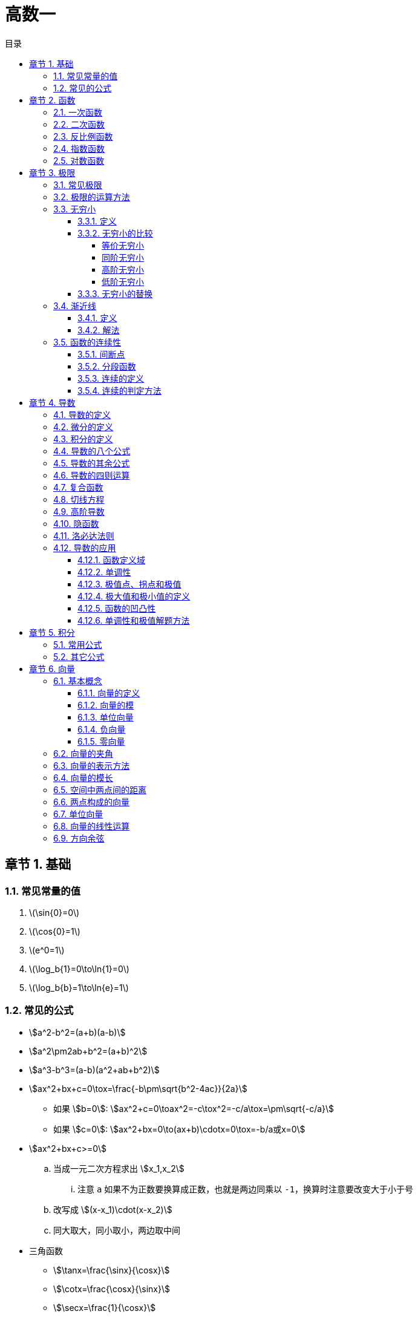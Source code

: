 = 高数一
:toc:
:toc-title: 目录
:toclevels: 4
:chapter-signifier: 章节
:sectnums:
:scripts: cjk
:doctype: book
:stem:
:experimental:

== 基础
=== 常见常量的值
. latexmath:[\sin{0}=0]
. latexmath:[\cos{0}=1]
. latexmath:[e^0=1]
. latexmath:[\log_b{1}=0\to\ln{1}=0]
. latexmath:[\log_b{b}=1\to\ln{e}=1]

=== 常见的公式
* stem:[a^2-b^2=(a+b)(a-b)]
* stem:[a^2\pm2ab+b^2=(a+b)^2]
* stem:[a^3-b^3=(a-b)(a^2+ab+b^2)]
* stem:[ax^2+bx+c=0\tox=\frac{-b\pm\sqrt{b^2-4ac}}{2a}]
** 如果 stem:[b=0]: stem:[ax^2+c=0\toax^2=-c\tox^2=-c/a\tox=\pm\sqrt{-c/a}]
** 如果 stem:[c=0]: stem:[ax^2+bx=0\to(ax+b)\cdotx=0\tox=-b/a或x=0]
* stem:[ax^2+bx+c>=0]
.. 当成一元二次方程求出 stem:[x_1,x_2]
... 注意 `a` 如果不为正数要换算成正数，也就是两边同乘以 `-1`，换算时注意要改变大于小于号
.. 改写成 stem:[(x-x_1)\cdot(x-x_2)]
.. 同大取大，同小取小，两边取中间
* 三角函数
** stem:[\tanx=\frac{\sinx}{\cosx}]
** stem:[\cotx=\frac{\cosx}{\sinx}]
** stem:[\secx=\frac{1}{\cosx}]
** stem:[\cscx=\frac{1}{\sinx}]
* 指数
** stem:[a^0=1(a\ne0)]
** stem:[a^-n=1/a^n(a\ne0)]
** latexmath:[a^{m/n}=\sqrt[n\]{m}]
** stem:[a^m\timesa^n=a^{m+n}]
** stem:[a^m/a^n=a^{m-n}(a\ne0)]
** stem:[(a^m)^n=a^{m\timesn}]
** stem:[(ab)^n=a^n\timesb^n]
** stem:[(a/b)^n=a^n/b^n(b\ne0)]
* 对数
** 对数的换底公式: stem:[\log_b a = \frac{\log_k a}{\log_k b}]，其中，\(k\) 是任意正数（通常取10或e）。
** 对数的乘法法则: stem:[\log_b(x\cdoty)=\log_bx+\log_by]
** 对数的除法法则: stem:[\log_b \left(\frac{x}{y}\right) = \log_b x - \log_b y]
** 对数的幂法则: stem:[\log_b (x^k) = k \cdot \log_b x]

== 函数
=== 一次函数
. stem:[y=kx+b(k≠0)]
. 图像
+
image:2.1.1.一次函数.png[caption="图 2.1.1",title="y=2x-1",alt="y=2x-1",width=200]
image:2.1.2.一次函数.png[caption="图 2.1.2",title="y=x+1",alt="y=x+1",width=200]
image:2.1.3.一次函数.png[caption="图 2.1.3",title="y=-3x+3",alt="y=-3x+3",width=200]

=== 二次函数
. stem:[y=ax^2+bx+c(a≠0)]
. 对称轴: stem:[x=-\frac{b}{2a}]
. 开口方向:
.. stem:[a>0]: 开口向上
.. stem:[a<0]: 开口向下
. 顶点坐标: stem:[x=(-\frac{b}{2a},\frac{4ac-b^2}{4a})]
. 解方程: stem:[ax^2+bx+c=0 \to x=\frac{-b\pm\sqrt{b^2-4ac}}{2a}]
. 图像
+
image::2.2.1.二次函数.png[caption="图 2.2.1",title="y=-2x^{2}+3x+1",alt="-2x^{2}+3x+1",width=200]

=== 反比例函数
. stem:[y=\frac{k}{x}(k≠0)]
. stem:[k>0]
+
image::2.3.1.反比例函数.png[caption="图 2.3.1",title="stem:[y=\frac{k}{x}]",alt="stem:[y=\frac{k}{x}]",width=200]
. stem:[k<0]
+
image::2.3.2.反比例函数.png[caption="图 2.3.2",title="stem:[y=\frac{k}{x}]",alt="stem:[y=\frac{k}{x}]",width=200]

=== 指数函数
. stem:[y=a^x(a>0,a≠1)]
. stem:[0<a<1]
+
image::2.4.1.指数函数.png[caption="图 2.4.1",title="stem:[0<a<1]",alt="stem:[0<a<1]",width=200]
. stem:[a>1]
+
image::2.4.2.指数函数.png[caption="图 2.4.2",title="stem:[a>1]",alt="stem:[a>1]",width=200]

=== 对数函数
. 定义
+
stem:[\log_b a = c \quad \text{当且仅当} \quad b^c = a]，其中，\( b \) 是对数的底，\( a \) 是对数的真数，\( c \) 是对数值。
. stem:[y=\log_{a}x(a>0,a≠1)]
. stem:[0<a<1]
+
image::2.5.1.对数函数.png[caption="图 2.5.1",title="stem:[0<a<1]",alt="stem:[0<a<1]",width=200]
. stem:[a>1]
+
image::2.5.2.对数函数.png[caption="图 2.5.2",title="stem:[a>1]",alt="stem:[a>1]",width=200]

== 极限
=== 常见极限
. stem:[\lim_{x \to \infty}\frac{a}{x}=0]
. stem:[\lim_{x \to 0}\frac{a}{x}=\infty]
. stem:[\lim_{x \to 0}\frac{\sinx}{x}=1]
.. 带入后分子分母同时为 0
.. 上下一致性。
. stem:[\lim_{x \to \infty}(1+\frac{1}{x})^x=e]
.. e=2.71828
.. 一致性
.. 倒数关系

=== 极限的运算方法
. 直接法
. 公式法
. 分子分母同时除以 x 的最高项
. 洛必达法则

=== 无穷小
==== 定义
接近于 `0` 的时候
[NOTE]
====
注意是 `0` 而不是负数
====
==== 无穷小的比较
===== 等价无穷小
stem:[\lim_{x \to 0}\frac{a}{b}=1]

===== 同阶无穷小
stem:[\lim_{x \to 0}\frac{a}{b}=m(m≠1,常数)]

===== 高阶无穷小
stem:[\lim_{x \to 0}\frac{a}{b}=0]

===== 低阶无穷小
stem:[\lim_{x \to 0}\frac{a}{b}=\infty]

==== 无穷小的替换
当 x 接近于 `0` 时

* stem:[\sinx \to x]
* stem:[1-\cosx \to \frac{1}{2}x^2]
* stem:[\tanx \to x]
* stem:[\arctanx \to x]
* stem:[\arcsinx \to x]
* stem:[x^2-1 \to x\lna]
* stem:[\ln(1+x) \to x]，stem:[\ln(1+ax) \to ax]
* stem:[(1+\betax)^\alpha-1 \to \alpha\betax]

=== 渐近线
==== 定义
* 水平渐近线:
+
若 stem:[\lim_{x\to\infty}f(x)=b]，则 stem:[y=f(x)] 有水平渐近线 stem:[y=b]
* 垂直(铅直)渐近线:
+
若 stem:[\lim_{x\toa}=\infty]，则 stem:[y=f(x)] 有垂直(铅直)渐近线 stem:[x=a]
* 斜渐近线:
+
stem:[\lim_{x\to\infty}f(x)/x=a] 若 stem:[a\ne0]，则 stem:[y=f(x)] 有斜渐近线 stem:[y=ax+b(b=\lim_{x\to\infty}[f(x)-ax\])]

==== 解法
. 水平渐近线: 先通过 stem:[x\to\pm\infty] 时是否存在权限，来判断是否存在水平渐近线
** 一般用分子分母同时除以 x 的最高项即可得(注意: 如果分母算得 `0`，可判断无水平渐近线)
. 铅直(垂直)渐近线: 再通过 stem:[x\tox_0^+] 或 stem:[x\tox_0^-] 时是否权限为无穷(该 stem:[x_0] 为无定义点或其它符合间断点定义的点)，来判断是否存在垂直(铅直)渐近线
** 一般判断分母是否可以等于 `0`，分母=0 时 `x` 的值为垂直(铅直)渐近线
. 斜渐近线
**

=== 函数的连续性
==== 间断点
形式: stem:[y=\frac{1}{2x-1}]
分母不能为 `0`，stem:[x\ne1/2]，故函数 y 的间断点为 stem:[1/2]

==== 分段函数
形式: latexmath:[f(x)=
\begin{cases}
  & a-x^2 \\
  & x^2-1
\end{cases}
\begin{align*}
  & x\ge1\\
  & x<1
\end{align*}
]

==== 连续的定义
形式: latexmath:[f(x)=
\begin{cases}
  & a-x^2 \\
  & x^2-1
\end{cases}
\begin{align*}
  & x\ge1\\
  & x<1
\end{align*}
] 在 stem:[x=1] 处连续，既有 stem:[a-x^2=x^2-1]，把 `1` 代进去得 stem:[a=1]

==== 连续的判定方法
右极限=左极限=函数值
stem:[\lim_{x \to x_{0}^{+}}f(x)=\lim_{x \to x_{0}^{-}}f(x)=f(x_{0}) ]

== 导数
=== 导数的定义
stem:[\lim_{\Delta x \to 0} \frac{\Delta y}{\Delta x} = \lim_{\Delta x \to 0}\frac{f(x_{0}+\Delta x)-f(x_{0})}{\Delta x}]

=== 微分的定义
latexmath:[{\mathrm{d}y}={y}'{\mathrm{d}x}]

=== 积分的定义
stem:[\int f(x)dx=F(x)+C]

=== 导数的八个公式
. latexmath:[c'=0]
. latexmath:[{(x^n)}'=nx^{n-1}], latexmath:[{(nx)}'=n]
. latexmath:[{(a^{x})}'=a^x\ln{a}], latexmath:[{(e^{x})}'=e^x]，但是 latexmath:[{(e^{-x})}'=-e^{-x}]
. latexmath:[{(\log_ax)}'=\frac{1}{\ln{a}\cdot x}], latexmath:[{(\ln{x})}'=\frac{1}{x}]
. latexmath:[(\sin{x})'=\cos{x}]
. latexmath:[(\cos{x})'=-\sin{x}]
. latexmath:[(\arcsin{x})'=\frac{1}{\sqrt{1-x^2}}]
. latexmath:[(\arctan{x})'=\frac{1}{1+x^2}]

=== 导数的其余公式
. latexmath:[(e^{-x})'=-e^{-x}]
. latexmath:[(\tan{x})'=\sec^2{x}]
. latexmath:[(\cot{x})'=-\csc^2{x}]
. latexmath:[(\sec{x})'=\sec{x}\tan{x}]
. latexmath:[(\csc{x})'=-\csc{x}\cot{x}]
. latexmath:[(\arccos{x})'=-\frac{1}{\sqrt{1-x^2}}]
. latexmath:[(arc\cot{x})'=-\frac{1}{1+x^2}]

=== 导数的四则运算
. stem:[(u\pmv)'=u'\pmv']
. stem:[(Cu)'=Cu'](`C` 是常数)
. stem:[(uv)'=u'v+uv']
. stem:[(u/v)'=\frac{u'v-uv'}{v^2}]

=== 复合函数
* 定义: stem:[f[\phi(x)\]'=f'(u)\cdot\phi'(x)]

=== 切线方程
. 直线的定义
** 点斜式方程: stem:[y-y_0=k(x-x_0)]
. 斜率 stem:[k=f'(x_0)]
. 公式
** 两条直线平行: stem:[k_1=k_2]
** 两条直线垂直: stem:[k_1\cdotk_2=-1]
. 法线垂直切线

=== 高阶导数
* 求导法则: 先求一阶导数，在一阶导数的基础上再继续求导

=== 隐函数
* 本质: `y` 是含有 `x` 的式子
* 方法: 等式两边同时求导

=== 洛必达法则
. 适用范围
+
stem:[\lim_{x \to x_0}\frac{f(x)}{g(x)}]，其中 stem:[f(x_0)/g(x_0)=0/0] 或者 stem:[\infty/\infty]
. 公式
+
stem:[\lim_{x \to x_0}\frac{f(x)}{g(x)}=\lim_{x \to x_0}\frac{f'(x)}{g'(x)}=\frac{f'(x)}{g'(x)}]
. 方法
+
分子分母同时求导，如果分母仍为 `0`，继续求导，直到分母不为 `0`，将趋向的值代入可解

=== 导数的应用
==== 函数定义域
自变量 `x` 的取值范围:

* 分母不为 `0`: 例如 stem:[y=1/{x-1}\tox-1\ne0\tox\ne1]
* stem:[\sqrt{ax+b}\toax+b>=0]
* stem:[y=\log_a^x\tox>0]，`ln` 和 `lg` 也一样

==== 单调性
* 单调递增(增函数)
* 单调递减(减函数)

* 在区间 stem:[(a,b)] 中，如果 stem:[f'(x)>0]，则单调递增
* 在区间 stem:[(a,b)] 中，如果 stem:[f'(x)<0]，则单调递减

==== 极值点、拐点和极值
* 若 stem:[f'(x_0)=0]，stem:[x_0] 叫做极值点、驻点，stem:[f(x_0)]叫做极值。
* 若 stem:[f''(x_0)=0]，(stem:[x_0]，stem:[y_0])叫做拐点。

==== 极大值和极小值的定义
* 极大值: 先增后减
* 极小值: 先减后增

==== 函数的凹凸性
* 在区间 stem:[(a,b)] 中，如果 stem:[f''(x)>0]，则是凹函数
* 在区间 stem:[(a,b)] 中，如果 stem:[f''(x)<0]，则是凸函数

==== 单调性和极值解题方法
. 写出定义域
. 求出 stem:[f'(x)]
. 令 stem:[f'(x)=0]，求出 `x` 的值
. 列表
. 填表分析出极大、极小值

== 积分
=== 常用公式
* stem:[\intkdx=kx+C]
* stem:[\intx^adx=\frac{x^{a+1}}{a+1}+C(a\ne-1)]
* stem:[\int1/xdx=ln|x|+C]
* stem:[\inta^xdx=a^x/\lna+C]
* stem:[\inte^xdx=e^x+C]
* stem:[\int\sinxdx=-\cosx+C]
* stem:[\int\cosxdx=\sinx+C]
* stem:[\int1/{x^2+1}dx=\arctanx+C]
* stem:[\int1/\sqrt{1-x^2}dx=\arcsinx+C]

=== 其它公式

== 向量
=== 基本概念
==== 向量的定义
既有大小又有方向的量称为向量

* 以 A 为起点，B 为终点的有向线段所表示的向量记作 latexmath:[\vec{AB}]
* 类似物理中的矢量，而物理中的标量则是只有大小，没有方向
* 若两个向量 stem:[\veca] 与 stem:[\vecb] 大小相等，且方向相同，则 stem:[\veca=\vecb]

==== 向量的模
向量的大小叫做向量的模

* latexmath:[\vec{AB}] 的模记作 latexmath:[|\vec{AB}|]，stem:[\veca] 记作 stem:[|\veca|]

==== 单位向量
模等于 1 的向量，记作 stem:[\vec{a^\circ}]，公式: stem:[\vec{a^\circ}=\veca/|\veca|]

==== 负向量
与向量 stem:[\veca] 的模相等而方向相反的向量

==== 零向量
模等于 0 的向量(零向量的方向是任意的)

=== 向量的夹角
设两个非零向量 stem:[\veca] 与 stem:[\vecb]，任取空间一点 `O`，作 latexmath:[\vec{OA}=\vec{a},\vec{OB}=\vec{b}]，则称 stem:[\angle\phi=\angleAOB] 为 stem:[\veca] 与 stem:[\vecb] 的夹角，记作 stem:[<\veca,\vecb> =\phi(0<=\phi<=\pi)]

* 若 stem:[<\veca,\vecb> =] `0` 或 `𝜋`，则称向量 stem:[\veca 与 \vecb] 平行或共线，记作 stem:[\veca////\vecb]
* 若 stem:[<\veca,\vecb> =\pi/2]，则称向量 stem:[\veca 与 \vecb] 垂直，记作 latexmath:[\vec{a}\perp\vec{b}]

=== 向量的表示方法
* 在空间取定一点 `O` 和三个两两垂直的单位向量 stem:[\veci,\vecj,\veck]，就确定了三条都以 `O` 为原点的两两垂直的数轴，依次记为 `x` 轴、`y` 轴、`z` 轴，它们构成一个空间直角坐标系，称为 stem:[O_{xyz}] 坐标系
* 若 `x`、`y`、`z` 分别是向量 stem:[\veca] (起点为 `O`)在 `x` 轴、`y` 轴、`z` 轴上的投影，则向量 stem:[\veca=x\veci+y\vecj+z\veck=(x,y,z)]
* 向量坐标可用小括号，也可用大括号

=== 向量的模长
stem:[|\veca|=\sqrt{x^2+y^2+z^2}]

=== 空间中两点间的距离
设点 stem:[M_1(x_1,y_1,z_1)] 与点 stem:[M_2(x_2,y_2,z_2)]，其间距离: stem:[|M_1M_2|=\sqrt{(x_2-x_1)^2+(y_2-y_1)^2+(z_2-z_1)^2}]

=== 两点构成的向量
由点 stem:[M(a_1,b_1,c_1)] 与点 stem:[N(a_2,b_2,c_2)] 构成的向量: latexmath:[\vec{MN}=(a_2-a_1,b_2-b_1,c_2-c_1)]

=== 单位向量
. 单位向量: 模长为 `1` 的向量
. 计算公式: stem:[\vec{a^\circ}=\veca/|\veca|]
. 平行公式: stem:[\vec{a^\circ}=\pm\veca/|\veca|](负号是因为有可能为反向，也是平行的)

=== 向量的线性运算
设 stem:[\veca=(a_x,a_y,a_z)]，stem:[\vecb=(b_x,b_y,b_z)]

. stem:[\veca+\vecb=(a_x+b_x,a_y+b_y,a_z+b_z)]
. stem:[\veca-\vecb=(a_x-b_x,a_y-b_y,a_z-b_z)]
. stem:[\lambda\veca=(\lambdaa_x,\lambdaa_y,\lambdaa_z)]
. stem:[\lambda(\mu\veca)=\mu(\lambda\veca)=(\lambda\mu)\veca]
. stem:[(\lambda+\mu)\veca=\lambda\veca+\mu\veca]
. stem:[\lambda(\veca+\vecb)=\lambda\veca+\lambda\vecb]

=== 方向余弦
设 stem:[\veca=a_1\veci+a_2\vecj+a_3\veck]，当 stem:[\veca\ne\vec0] 时，与 stem:[\veca] 同方向的单位向量:

stem:[\vec{a^\circ}=\veca/|veca|=\frac{(a_1\veci+a_2\vecj+a_3\veck)}{|\veca|}=a_1/|\veca|\veci+a_2/|\veca|\vecj+a_3/|\veca|\veck]

而 stem:[a_1/|veca|=\cos\alpha]，stem:[a_2/|veca|=\cos\beta]，stem:[a_3/|veca|=\cos\gamma]

所以 stem:[\vec{a^\circ}=\cos\alpha\veci+\cos\beta\vecj+\cos\gamma\veck]，且 stem:[\cos^2\alpha+\cos\^2beta+\cos^2\gamma=1]

